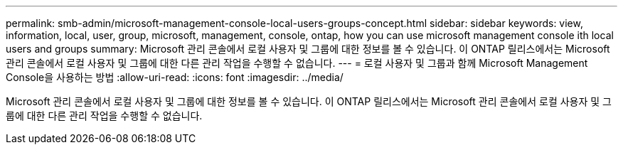 ---
permalink: smb-admin/microsoft-management-console-local-users-groups-concept.html 
sidebar: sidebar 
keywords: view, information, local, user, group, microsoft, management, console, ontap, how you can use microsoft management console ith local users and groups 
summary: Microsoft 관리 콘솔에서 로컬 사용자 및 그룹에 대한 정보를 볼 수 있습니다. 이 ONTAP 릴리스에서는 Microsoft 관리 콘솔에서 로컬 사용자 및 그룹에 대한 다른 관리 작업을 수행할 수 없습니다. 
---
= 로컬 사용자 및 그룹과 함께 Microsoft Management Console을 사용하는 방법
:allow-uri-read: 
:icons: font
:imagesdir: ../media/


[role="lead"]
Microsoft 관리 콘솔에서 로컬 사용자 및 그룹에 대한 정보를 볼 수 있습니다. 이 ONTAP 릴리스에서는 Microsoft 관리 콘솔에서 로컬 사용자 및 그룹에 대한 다른 관리 작업을 수행할 수 없습니다.
